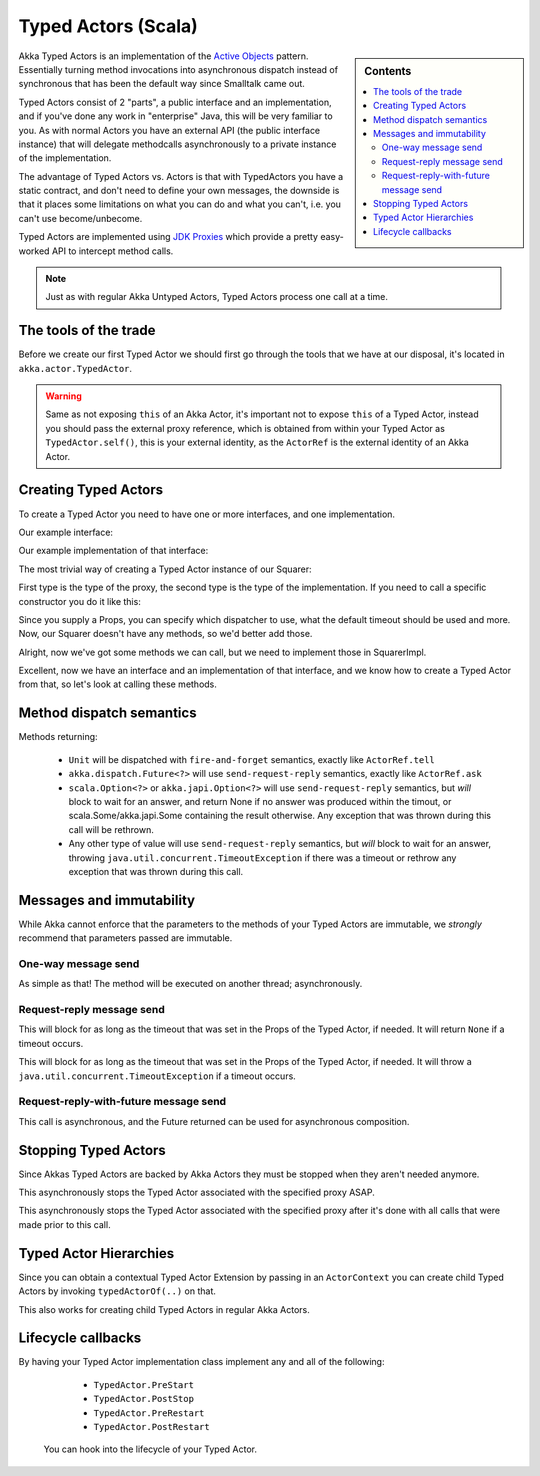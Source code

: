 Typed Actors (Scala)
====================

.. sidebar:: Contents

   .. contents:: :local:

Akka Typed Actors is an implementation of the `Active Objects <http://en.wikipedia.org/wiki/Active_object>`_ pattern.
Essentially turning method invocations into asynchronous dispatch instead of synchronous that has been the default way since Smalltalk came out.

Typed Actors consist of 2 "parts", a public interface and an implementation, and if you've done any work in "enterprise" Java, this will be very familiar to you. As with normal Actors you have an external API (the public interface instance) that will delegate methodcalls asynchronously to
a private instance of the implementation.

The advantage of Typed Actors vs. Actors is that with TypedActors you have a static contract, and don't need to define your own messages, the downside is that it places some limitations on what you can do and what you can't, i.e. you can't use become/unbecome.

Typed Actors are implemented using `JDK Proxies <http://docs.oracle.com/javase/6/docs/api/java/lang/reflect/Proxy.html>`_ which provide a pretty easy-worked API to intercept method calls.

.. note::

    Just as with regular Akka Untyped Actors, Typed Actors process one call at a time.


The tools of the trade
----------------------

Before we create our first Typed Actor we should first go through the tools that we have at our disposal,
it's located in ``akka.actor.TypedActor``.

.. includecode:: code/akka/docs/actor/TypedActorDocTestBase.java
   :include: typed-actor-extension-tools

.. warning::
    
    Same as not exposing ``this`` of an Akka Actor, it's important not to expose ``this`` of a Typed Actor,
    instead you should pass the external proxy reference, which is obtained from within your Typed Actor as
    ``TypedActor.self()``, this is your external identity, as the ``ActorRef`` is the external identity of
    an Akka Actor.

Creating Typed Actors
---------------------

To create a Typed Actor you need to have one or more interfaces, and one implementation.

Our example interface:

.. includecode:: code/akka/docs/actor/TypedActorDocTestBase.java
   :include: imports,typed-actor-iface
   :exclude: typed-actor-iface-methods

Our example implementation of that interface:

.. includecode:: code/akka/docs/actor/TypedActorDocTestBase.java
   :include: imports,typed-actor-impl
   :exclude: typed-actor-impl-methods

The most trivial way of creating a Typed Actor instance
of our Squarer:

.. includecode:: code/akka/docs/actor/TypedActorDocTestBase.java
   :include: typed-actor-create1

First type is the type of the proxy, the second type is the type of the implementation.
If you need to call a specific constructor you do it like this:

.. includecode:: code/akka/docs/actor/TypedActorDocTestBase.java
   :include: typed-actor-create2

Since you supply a Props, you can specify which dispatcher to use, what the default timeout should be used and more.
Now, our Squarer doesn't have any methods, so we'd better add those.

.. includecode:: code/akka/docs/actor/TypedActorDocTestBase.java
   :include: imports,typed-actor-iface

Alright, now we've got some methods we can call, but we need to implement those in SquarerImpl.

.. includecode:: code/akka/docs/actor/TypedActorDocTestBase.java
   :include: imports,typed-actor-impl

Excellent, now we have an interface and an implementation of that interface,
and we know how to create a Typed Actor from that, so let's look at calling these methods.

Method dispatch semantics
-------------------------

Methods returning:

  * ``Unit`` will be dispatched with ``fire-and-forget`` semantics, exactly like ``ActorRef.tell``
  * ``akka.dispatch.Future<?>`` will use ``send-request-reply`` semantics, exactly like ``ActorRef.ask``
  * ``scala.Option<?>`` or ``akka.japi.Option<?>`` will use ``send-request-reply`` semantics, but *will* block to wait for an answer,
    and return None if no answer was produced within the timout, or scala.Some/akka.japi.Some containing the result otherwise.
    Any exception that was thrown during this call will be rethrown.
  * Any other type of value will use ``send-request-reply`` semantics, but *will* block to wait for an answer,
    throwing ``java.util.concurrent.TimeoutException`` if there was a timeout or rethrow any exception that was thrown during this call.

Messages and immutability
-------------------------

While Akka cannot enforce that the parameters to the methods of your Typed Actors are immutable,
we *strongly* recommend that parameters passed are immutable.

One-way message send
^^^^^^^^^^^^^^^^^^^^

.. includecode:: code/akka/docs/actor/TypedActorDocTestBase.java
   :include: typed-actor-call-oneway

As simple as that! The method will be executed on another thread; asynchronously.

Request-reply message send
^^^^^^^^^^^^^^^^^^^^^^^^^^

.. includecode:: code/akka/docs/actor/TypedActorDocTestBase.java
   :include: typed-actor-call-option

This will block for as long as the timeout that was set in the Props of the Typed Actor,
if needed. It will return ``None`` if a timeout occurs.

.. includecode:: code/akka/docs/actor/TypedActorDocTestBase.java
   :include: typed-actor-call-strict

This will block for as long as the timeout that was set in the Props of the Typed Actor,
if needed. It will throw a ``java.util.concurrent.TimeoutException`` if a timeout occurs.

Request-reply-with-future message send
^^^^^^^^^^^^^^^^^^^^^^^^^^^^^^^^^^^^^^

.. includecode:: code/akka/docs/actor/TypedActorDocTestBase.java
   :include: typed-actor-call-future

This call is asynchronous, and the Future returned can be used for asynchronous composition. 

Stopping Typed Actors
---------------------

Since Akkas Typed Actors are backed by Akka Actors they must be stopped when they aren't needed anymore.

.. includecode:: code/akka/docs/actor/TypedActorDocTestBase.java
   :include: typed-actor-stop

This asynchronously stops the Typed Actor associated with the specified proxy ASAP.

.. includecode:: code/akka/docs/actor/TypedActorDocTestBase.java
   :include: typed-actor-poisonpill

This asynchronously stops the Typed Actor associated with the specified proxy
after it's done with all calls that were made prior to this call.

Typed Actor Hierarchies
-----------------------

Since you can obtain a contextual Typed Actor Extension by passing in an ``ActorContext``
you can create child Typed Actors by invoking ``typedActorOf(..)`` on that.

This also works for creating child Typed Actors in regular Akka Actors.

Lifecycle callbacks
-------------------

By having your Typed Actor implementation class implement any and all of the following:

    * ``TypedActor.PreStart``
    * ``TypedActor.PostStop``
    * ``TypedActor.PreRestart``
    * ``TypedActor.PostRestart``

 You can hook into the lifecycle of your Typed Actor.
